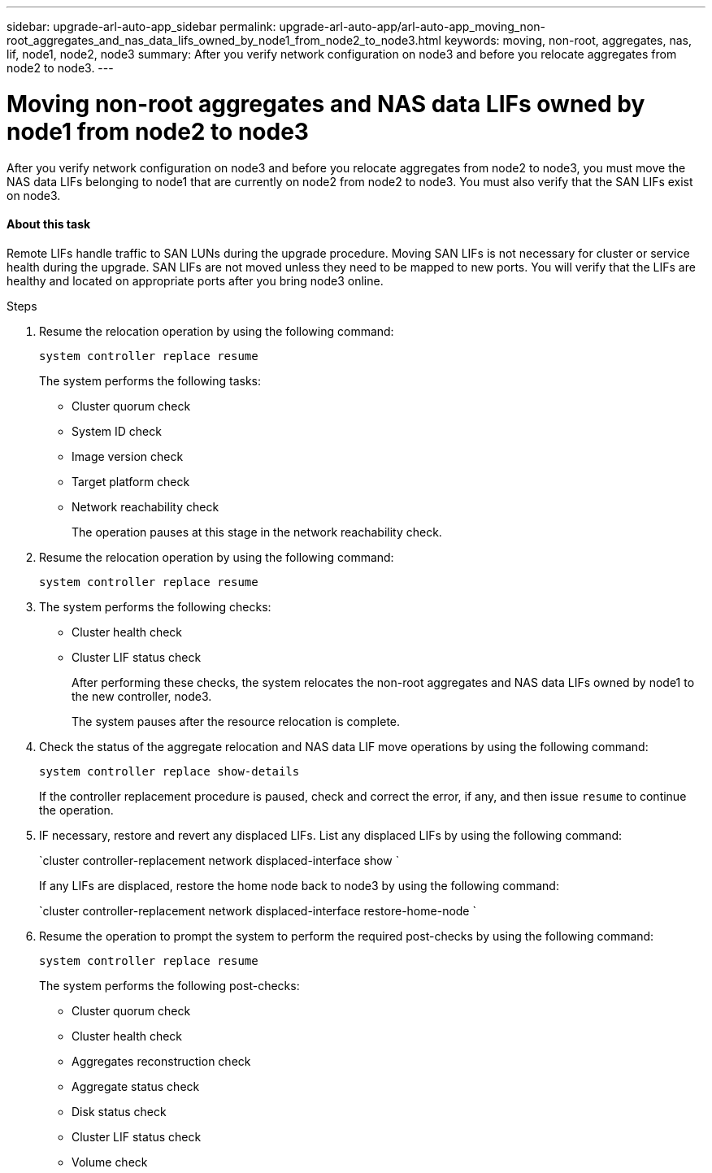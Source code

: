 ---
sidebar: upgrade-arl-auto-app_sidebar
permalink: upgrade-arl-auto-app/arl-auto-app_moving_non-root_aggregates_and_nas_data_lifs_owned_by_node1_from_node2_to_node3.html
keywords: moving, non-root, aggregates, nas, lif, node1, node2, node3
summary: After you verify network configuration on node3 and before you relocate aggregates from node2 to node3.
---

= Moving non-root aggregates and NAS data LIFs owned by node1 from node2 to node3
:hardbreaks:
:nofooter:
:icons: font
:linkattrs:
:imagesdir: ./media/

//
// This file was created with NDAC Version 2.0 (August 17, 2020)
//
// 2020-12-02 14:33:54.852771
//

[.lead]
After you verify network configuration on node3 and before you relocate aggregates from node2 to node3, you must move the NAS data LIFs belonging to node1 that are currently on node2 from node2 to node3. You must also verify that the SAN LIFs exist on node3.

==== About this task

Remote LIFs handle traffic to SAN LUNs during the upgrade procedure. Moving SAN LIFs is not necessary for cluster or service health during the upgrade. SAN LIFs are not moved unless they need to be mapped to new ports. You will verify that the LIFs are healthy and located on appropriate ports after you bring node3 online.

.Steps

. Resume the relocation operation by using the following command:
+
`system controller replace resume`
+
The system performs the following tasks:

** Cluster quorum check
** System ID check
** Image version check
** Target platform check
** Network reachability check
+
The operation pauses at this stage in the network reachability check.

. Resume the relocation operation by using the following command:
+
`system controller replace resume`

. The system performs the following checks:

** Cluster health check
** Cluster LIF status check
+
After performing these checks, the system relocates the non-root aggregates and NAS data LIFs owned by node1 to the new controller, node3.
+
The system pauses after the resource relocation is complete.

. Check the status of the aggregate relocation and NAS data LIF move operations by using the following command:
+
`system controller replace show-details`
+
If the controller replacement procedure is paused, check and correct the error,  if any,  and then issue `resume` to continue the operation.

. IF necessary, restore and revert any displaced LIFs. List any displaced LIFs by using the following command:
+
`cluster controller-replacement network displaced-interface show `
+
If any LIFs are displaced, restore the home node back to node3 by using the following command:
+
`cluster controller-replacement network displaced-interface restore-home-node `

. Resume the operation to prompt the system to perform the required post-checks by using the following command:
+
`system controller replace resume`
+
The system performs the following post-checks:

** Cluster quorum check
** Cluster health check
** Aggregates reconstruction check
** Aggregate status check
** Disk status check
** Cluster LIF status check
** Volume check
